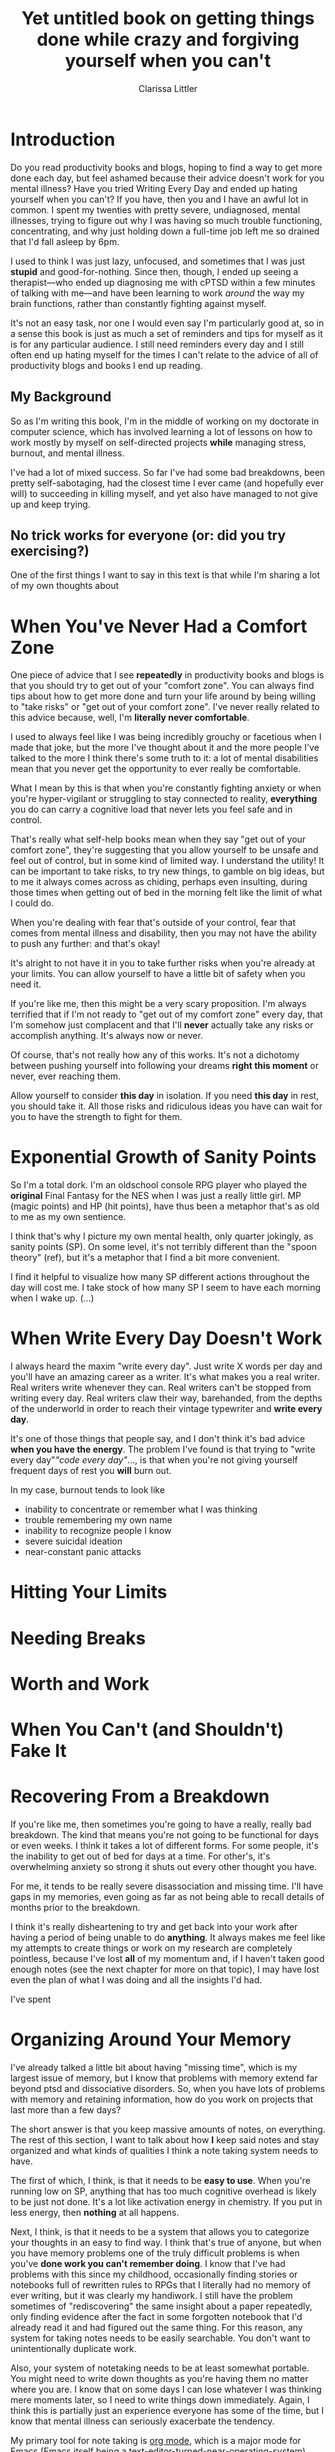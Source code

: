 #+TITLE: Yet untitled book on getting things done while crazy and forgiving yourself when you can't
#+AUTHOR: Clarissa Littler
#+OPTIONS: toc:nil

* Introduction
  Do you read productivity books and blogs, hoping to find a way to get more done each day, but feel ashamed because their advice doesn't work for you mental illness? Have you tried Writing Every Day and ended up hating yourself when you can't? If you have, then you and I have an awful lot in common. I spent my twenties with pretty severe, undiagnosed, mental illnesses, trying to figure out why I was having so much trouble functioning, concentrating, and why just holding down a full-time job left me so drained that I'd fall asleep by 6pm.

  I used to think I was just lazy, unfocused, and sometimes that I was just *stupid* and good-for-nothing. Since then, though, I ended up seeing a therapist---who ended up diagnosing me with cPTSD within a few minutes of talking with me---and have been learning to work /around/ the way my brain functions, rather than constantly fighting against myself. 

  It's not an easy task, nor one I would even say I'm particularly good at, so in a sense this book is just as much a set of reminders and tips for myself as it is for any particular audience. I still need reminders every day and I still often end up hating myself for the times I can't relate to the advice of all of productivity blogs and books I end up reading.

** My Background
   So as I'm writing this book, I'm in the middle of working on my doctorate in computer science, which has involved learning a lot of lessons on how to work mostly by myself on self-directed projects *while* managing stress, burnout, and mental illness. 

   I've had a lot of mixed success. So far I've had some bad breakdowns, been pretty self-sabotaging, had the closest time I ever came (and hopefully ever will) to succeeding in killing myself, and yet also have managed to not give up and keep trying. 
** No trick works for everyone (or: did you try exercising?)
   One of the first things I want to say in this text is that while I'm sharing a lot of my own thoughts about 
* When You've Never Had a Comfort Zone
  One piece of advice that I see *repeatedly* in productivity books and blogs is that you should try to get out of your "comfort zone". You can always find tips about how to get more done and turn your life around by being willing to "take risks" or "get out of your comfort zone". I've never really related to this advice because, well, I'm *literally never comfortable*. 
  
  I used to always feel like I was being incredibly grouchy or facetious when I made that joke, but the more I've thought about it and the more people I've talked to the more I think there's some truth to it: a lot of mental disabilities mean that you never get the opportunity to ever really be comfortable. 

  What I mean by this is that when you're constantly fighting anxiety or when you're hyper-vigilant or struggling to stay connected to reality, *everything* you do can carry a cognitive load that never lets you feel safe and in control.

  That's really what self-help books mean when they say "get out of your comfort zone", they're suggesting that you allow yourself to be unsafe and feel out of control, but in some kind of limited way. I understand the utility! It can be important to take risks, to try new things, to gamble on big ideas, but to me it always comes across as chiding, perhaps even insulting, during those times when getting out of bed in the morning felt like the limit of what I could do. 

  When you're dealing with fear that's outside of your control, fear that comes from mental illness and disability, then you may not have the ability to push any further: and that's okay! 

  It's alright to not have it in you to take further risks when you're already at your limits. You can allow yourself to have a little bit of safety when you need it.

  If you're like me, then this might be a very scary proposition. I'm always terrified that if I'm not ready to "get out of my comfort zone" every day, that I'm somehow just complacent and that I'll *never* actually take any risks or accomplish anything. It's always now or never. 

  Of course, that's not really how any of this works. It's not a dichotomy between pushing yourself into following your dreams *right this moment* or never, ever reaching them. 

  Allow yourself to consider *this day* in isolation. If you need *this day* in rest, you should take it. All those risks and ridiculous ideas you have can wait for you to have the strength to fight for them. 
* Exponential Growth of Sanity Points
  So I'm a total dork. I'm an oldschool console RPG player who played the *original* Final Fantasy for the NES when I was just a really little girl. MP (magic points) and HP (hit points), have thus been a metaphor that's as old to me as my own sentience. 

  I think that's why I picture my own mental health, only quarter jokingly, as sanity points (SP). On some level, it's not terribly different than the "spoon theory" (ref), but it's a metaphor that I find a bit more convenient.

  I find it helpful to visualize how many SP different actions throughout the day will cost me. I take stock of how many SP I seem to have each morning when I wake up. 
  (...)
* When Write Every Day Doesn't Work
  I always heard the maxim "write every day". Just write X words per day and you'll have an amazing career as a writer. It's what makes you a real writer. Real writers write whenever they can. Real writers can't be stopped from writing every day. Real writers claw their way, barehanded, from the depths of the underworld in order to reach their vintage typewriter and *write every day*.

  It's one of those things that people say, and I don't think it's bad advice *when you have the energy*. The problem I've found is that trying to "write every day"/"code every day"/..., is that when you're not giving yourself frequent days of rest you *will* burn out. 

  In my case, burnout tends to look like
  + inability to concentrate or remember what I was thinking
  + trouble remembering my own name
  + inability to recognize people I know
  + severe suicidal ideation
  + near-constant panic attacks
* Hitting Your Limits
* Needing Breaks
* Worth and Work
* When You Can't (and Shouldn't) Fake It
* Recovering From a Breakdown
  If you're like me, then sometimes you're going to have a really, really bad breakdown. The kind that means you're not going to be functional for days or even weeks. I think it takes a lot of different forms. For some people, it's the inability to get out of bed for days at a time. For other's, it's overwhelming anxiety so strong it shuts out every other thought you have.

  For me, it tends to be really severe disassociation and missing time. I'll have gaps in my memories, even going as far as not being able to recall details of months prior to the breakdown. 

  I think it's really disheartening to try and get back into your work after having a period of being unable to do *anything*. It always makes me feel like my attempts to create things or work on my research are completely pointless, because I've lost *all* of my momentum and, if I haven't taken good enough notes (see the next chapter for more on that topic), I may have lost even the plan of what I was doing and all the insights I'd had.

  I've spent
* Organizing Around Your Memory
  I've already talked a little bit about having "missing time", which is my largest issue of memory, but I know that problems with memory extend far beyond ptsd and dissociative disorders. So, when you have lots of problems with memory and retaining information, how do you work on projects that last more than a few days?

  The short answer is that you keep massive amounts of notes, on everything. The rest of this section, I want to talk about how *I* keep said notes and stay organized and what kinds of qualities I think a note taking system needs to have.

  The first of which, I think, is that it needs to be *easy to use*. When you're running low on SP, anything that has too much cognitive overhead is likely to be just not done. It's a lot like activation energy in chemistry. If you put in less energy, then *nothing* at all happens. 

  Next, I think, is that it needs to be a system that allows you to categorize your thoughts in an easy to find way. I think that's true of anyone, but when you have memory problems one of the truly difficult problems is when you've *done work you can't remember doing*. I know that I've had problems with this since my childhood, occasionally finding stories or notebooks full of rewritten rules to RPGs that I literally had no memory of ever writing, but it was clearly my handiwork. I still have the problem sometimes of "rediscovering" the same insight about a paper repeatedly, only finding evidence after the fact in some forgotten notebook that I'd already read it and had figured out the same thing. For this reason, any system for taking notes needs to be easily searchable. You don't want to unintentionally duplicate work.

  Also, your system of notetaking needs to be at least somewhat portable. You might need to write down thoughts as you're having them no matter where you are. I know that on some days I can lose whatever I was thinking mere moments later, so I need to write things down immediately. Again, I think this is partially just an experience everyone has some of the time, but I know that mental illness can seriously exacerbate the tendency. 

  My primary tool for note taking is [[http://orgmode.org/][org mode]], which is a major mode for Emacs (Emacs itself being a text-editor-turned-near-operating-system). Now, 
* Communication and Anxiety
* Illness Isn't Procrastination
* Invisible Disability Is Still Disability
* Mind Over Matter When Mind Is The Matter
* Permission to Fail, Permission to Try
  I think one of the hardest things I deal with in both my personal projects and in my career is not feeling like I have "permission to fail". I'm hardly the first person to talk about the concept, about the need in creative work to know that it's alright to take chances and make mistakes, but I want to specifically discuss my experiences of dealing with it as someone who is severely mentally ill. I would call my experiences something more akin to "permission to be imperfect"

  My problem isn't just that I'm afraid of messing something up dramatically or doing a terrible job. It's more that I'm petrified of even making the slightest mistake. Even while writing this book I have been constantly fighting the urge to delete this repository and nuke it all from orbit [fn:1]. Before each push, I have to fight back a hyperventillating panic because I'm expecting that somehow, someway, someone is going to read the in-progress draft and get so angry at something I said that I'll find hundreds of messages in my inbox telling me to kill myself because I'm clearly so worthless and arrogant for thinking that I was allowed to write any of this. 

It's an irrational response. I know it's an irrational response. It's also a pattern of disordered thinking that's deep seated into how my brain functions. As we've already seen, just knowing that you're experiencing disordered thinking doesn't take the thinking away any more than knowing you have the flu provides you with an immediate cure.

* Needing Validation Isn't Manipulative  
* Learning to take a compliment
* Bootstrapping Confidence
* Excuses are okay
* Footnotes

[fn:1] It's the only way to be sure.


  
